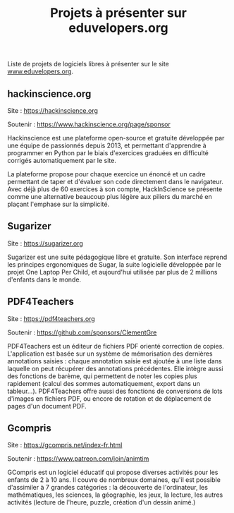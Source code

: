 #+title: Projets à présenter sur eduvelopers.org

Liste de projets de logiciels libres à présenter sur le site
[[https://www.eduvelopers.org][www.eduvelopers.org]].

** hackinscience.org

Site : [[https://hackinscience.org]]

Soutenir : https://www.hackinscience.org/page/sponsor

Hackinscience est une plateforme open-source et gratuite développée
par une équipe de passionnés depuis 2013, et permettant d'apprendre à
programmer en Python par le biais d'exercices graduées en difficulté
corrigés automatiquement par le site.

La plateforme propose pour chaque exercice un énoncé et un cadre
permettant de taper et d'évaluer son code directement dans le
navigateur. Avec déjà plus de 60 exercices à son compte, HackInScience
se présente comme une alternative beaucoup plus légère aux piliers du
marché en plaçant l'emphase sur la simplicité.

** Sugarizer

Site : [[https://sugarizer.org]]

Sugarizer est une suite pédagogique libre et gratuite. Son interface
reprend les principes ergonomiques de Sugar, la suite logicielle
développée par le projet One Laptop Per Child, et aujourd'hui utilisée
par plus de 2 millions d'enfants dans le monde.

** PDF4Teachers

Site : [[https://pdf4teachers.org]]

Soutenir : https://github.com/sponsors/ClementGre

PDF4Teachers est un éditeur de fichiers PDF orienté correction de copies.
L'application est basée sur un système de mémorisation des dernières annotations saisies : chaque annotation saisie est ajoutée à une liste dans laquelle on peut récupérer des annotations précédentes. Elle intègre aussi des fonctions de barème, qui permettent de noter les copies plus rapidement (calcul des sommes automatiquement, export dans un tableur...).
PDF4Teachers offre aussi des fonctions de conversions de lots d'images en fichiers PDF, ou encore de rotation et de déplacement de pages d'un document PDF.

** Gcompris

Site : https://gcompris.net/index-fr.html

Soutenir : https://www.patreon.com/join/animtim

GCompris est un logiciel éducatif qui propose diverses activités pour
les enfants de 2 à 10 ans. Il couvre de nombreux domaines, qu'il est
possible d'assimiler à 7 grandes catégories : la découverte de
l'ordinateur, les mathématiques, les sciences, la géographie, les
jeux, la lecture, les autres activités (lecture de l'heure, puzzle,
création d'un dessin animé.)

